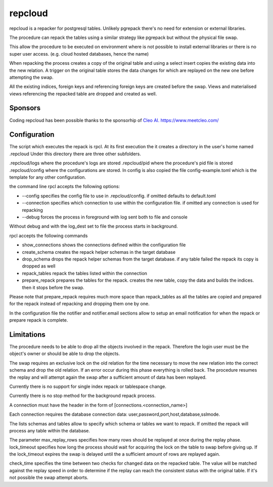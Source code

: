 repcloud
------------------------------
repcloud is a repacker for postgresql tables. Unlikely pgrepack there's no need for extension or external libraries.

The procedure can repack the tables using a similar strategy like pgrepack but without the physical file swap.

This allow the procedure to be executed on environment where is not possible to install external libraries or 
there is no super user access. (e.g. cloud hosted databases, hence the name) 

When repacking the process creates a copy of the original table and using a select insert copies the existing data into the new relation.
A trigger on the original table stores the data changes for which are replayed on the new one before attempting the swap.

All the existing indices, foreign keys and referencing foreign keys are created before the swap.
Views and materialised views referencing the repacked table are dropped and created as well.

Sponsors
...................................
Coding repcloud has been possible thanks to the sponsorhip of `Cleo AI. https://www.meetcleo.com/ <https://www.meetcleo.com/>`_  


.. image:: images/cleo_logo.png
        :target: https://www.meetcleo.com/


Configuration 
...................................

The script which executes the repack is rpcl. At its first execution the it creates a directory in the user's home named .repcloud
Under this directory there are three other subfolders.

.repcloud/logs where the procedure's logs are stored 
.repcloud/pid where the procedure's pid file is stored
.repcloud/config where the configurations are stored.
In config is also copied the file config-example.toml which is the template for any other configuration.

the command line rpcl accepts the following options:

* --config specifies the config file to use in .repcloud/config. if omitted defaults to default.toml
* --connection specifies which connection to use within the configuration file. if omitted any connection is used for repacking
* --debug forces the process in foreground with log sent both to file and console

Without debug and with the log_dest set to file the process starts in background.

rpcl accepts the following commands

* show_connections shows the connections defined within the configuration file
* create_schema creates the repack helper schemas in the target database
* drop_schema drops the repack helper schemas from the target database. if any table failed the repack its copy is dropped as well
* repack_tables repack the tables listed within the connection
* prepare_repack prepares the tables for the repack. creates the new table, copy the data and builds the indices. then it stops before the swap.

Please note that prepare_repack requires much more space than repack_tables as all the tables are copied and prepared for the repack instead of repacking and dropping 
them one by one.


In the configuration file the notifier and notifier.email sections allow to setup an email notification for when the repack or prepare repack is complete.
	

Limitations
............................

The procedure needs to be able to drop all the objects involved in the repack. Therefore the login user must be the object's owner or 
should be able to drop the objects.

The swap requires an exclusive lock on the old  relation for the time necessary to move the new relation into the correct schema and drop the old relation.
If an error occur during this phase everything is rolled back. The procedure resumes the replay and will attempt again the swap after a sufficient amount of data has been replayed.

Currently there is no support for single index repack or tablespace change.

Currently there is no stop method for the background repack process.

A connection must have the header in the form of [connections.<connection_name>]

Each connection requires the database connection data: user,password,port,host,database,sslmode.

The lists schemas and tables allow to specify which schema or tables we want to repack. If omitted the repack will process any table within the database.

The parameter max_replay_rows specifies how many rows should be replayed at once during the replay phase.
lock_timeout specifies how long the process should wait for acquiring the lock on the table to swap before giving up. If the lock_timeout expires the swap is delayed
until the a sufficient amount of rows are replayed again.

check_time specifies the time between two checks for changed data on the repacked table. The value will be matched against the replay speed in order to determine
if the replay can reach the consistent status with the original table.
If it's not possible the swap attempt aborts.
